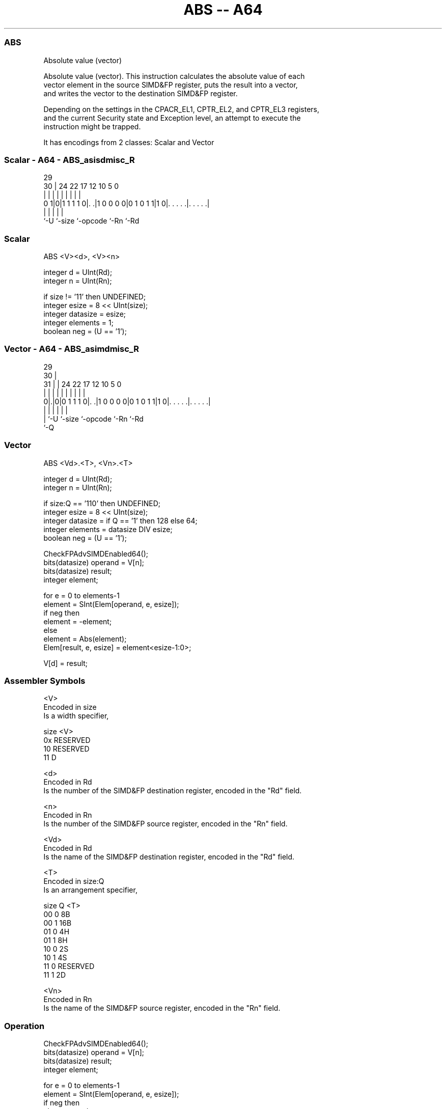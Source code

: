 .nh
.TH "ABS -- A64" "7" " "  "instruction" "advsimd"
.SS ABS
 Absolute value (vector)

 Absolute value (vector). This instruction calculates the absolute value of each
 vector element in the source SIMD&FP register, puts the result into a vector,
 and writes the vector to the destination SIMD&FP register.

 Depending on the settings in the CPACR_EL1, CPTR_EL2, and CPTR_EL3 registers,
 and the current Security state and Exception level, an attempt to execute the
 instruction might be trapped.


It has encodings from 2 classes: Scalar and Vector

.SS Scalar - A64 - ABS_asisdmisc_R
 
                                                                   
                                                                   
       29                                                          
     30 |        24  22        17        12  10         5         0
      | |         |   |         |         |   |         |         |
   0 1|0|1 1 1 1 0|. .|1 0 0 0 0|0 1 0 1 1|1 0|. . . . .|. . . . .|
      |           |             |             |         |
      `-U         `-size        `-opcode      `-Rn      `-Rd
  
  
 
.SS Scalar
 
 ABS  <V><d>, <V><n>
 
 integer d = UInt(Rd);
 integer n = UInt(Rn);
 
 if size != '11' then UNDEFINED;
 integer esize = 8 << UInt(size);
 integer datasize = esize;
 integer elements = 1;
 boolean neg = (U == '1');
.SS Vector - A64 - ABS_asimdmisc_R
 
                                                                   
       29                                                          
     30 |                                                          
   31 | |        24  22        17        12  10         5         0
    | | |         |   |         |         |   |         |         |
   0|.|0|0 1 1 1 0|. .|1 0 0 0 0|0 1 0 1 1|1 0|. . . . .|. . . . .|
    | |           |             |             |         |
    | `-U         `-size        `-opcode      `-Rn      `-Rd
    `-Q
  
  
 
.SS Vector
 
 ABS  <Vd>.<T>, <Vn>.<T>
 
 integer d = UInt(Rd);
 integer n = UInt(Rn);
 
 if size:Q == '110' then UNDEFINED;
 integer esize = 8 << UInt(size);
 integer datasize = if Q == '1' then 128 else 64;
 integer elements = datasize DIV esize;
 boolean neg = (U == '1');
 
 CheckFPAdvSIMDEnabled64();
 bits(datasize) operand = V[n];
 bits(datasize) result;
 integer element;
 
 for e = 0 to elements-1
     element = SInt(Elem[operand, e, esize]);
     if neg then
         element = -element;
     else
         element = Abs(element);
     Elem[result, e, esize] = element<esize-1:0>;                
 
 V[d] = result;
 

.SS Assembler Symbols

 <V>
  Encoded in size
  Is a width specifier,

  size <V>      
  0x   RESERVED 
  10   RESERVED 
  11   D        

 <d>
  Encoded in Rd
  Is the number of the SIMD&FP destination register, encoded in the "Rd" field.

 <n>
  Encoded in Rn
  Is the number of the SIMD&FP source register, encoded in the "Rn" field.

 <Vd>
  Encoded in Rd
  Is the name of the SIMD&FP destination register, encoded in the "Rd" field.

 <T>
  Encoded in size:Q
  Is an arrangement specifier,

  size Q <T>      
  00   0 8B       
  00   1 16B      
  01   0 4H       
  01   1 8H       
  10   0 2S       
  10   1 4S       
  11   0 RESERVED 
  11   1 2D       

 <Vn>
  Encoded in Rn
  Is the name of the SIMD&FP source register, encoded in the "Rn" field.



.SS Operation

 CheckFPAdvSIMDEnabled64();
 bits(datasize) operand = V[n];
 bits(datasize) result;
 integer element;
 
 for e = 0 to elements-1
     element = SInt(Elem[operand, e, esize]);
     if neg then
         element = -element;
     else
         element = Abs(element);
     Elem[result, e, esize] = element<esize-1:0>;                
 
 V[d] = result;


.SS Operational Notes

 
 If PSTATE.DIT is 1: 
 
 The execution time of this instruction is independent of: 
 The values of the data supplied in any of its registers.
 The values of the NZCV flags.
 The response of this instruction to asynchronous exceptions does not vary based on: 
 The values of the data supplied in any of its registers.
 The values of the NZCV flags.
